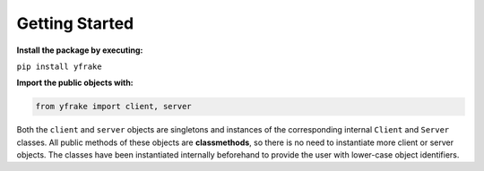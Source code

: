 Getting Started
===============

**Install the package by executing:**

``pip install yfrake``


**Import the public objects with:**

.. code-block:: python

   from yfrake import client, server


.. raw:: html

   <br />

Both the ``client`` and ``server`` objects are singletons and instances of the corresponding internal ``Client`` and ``Server`` classes.
All public methods of these objects are **classmethods**, so there is no need to instantiate more client or server objects.
The classes have been instantiated internally beforehand to provide the user with lower-case object identifiers.

